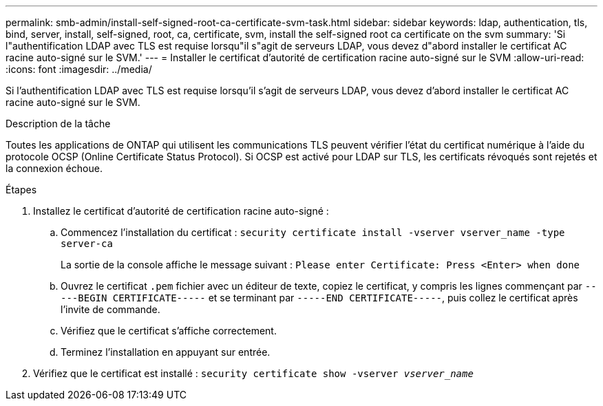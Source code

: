 ---
permalink: smb-admin/install-self-signed-root-ca-certificate-svm-task.html 
sidebar: sidebar 
keywords: ldap, authentication, tls, bind, server, install, self-signed, root, ca, certificate, svm, install the self-signed root ca certificate on the svm 
summary: 'Si l"authentification LDAP avec TLS est requise lorsqu"il s"agit de serveurs LDAP, vous devez d"abord installer le certificat AC racine auto-signé sur le SVM.' 
---
= Installer le certificat d'autorité de certification racine auto-signé sur le SVM
:allow-uri-read: 
:icons: font
:imagesdir: ../media/


[role="lead"]
Si l'authentification LDAP avec TLS est requise lorsqu'il s'agit de serveurs LDAP, vous devez d'abord installer le certificat AC racine auto-signé sur le SVM.

.Description de la tâche
Toutes les applications de ONTAP qui utilisent les communications TLS peuvent vérifier l'état du certificat numérique à l'aide du protocole OCSP (Online Certificate Status Protocol). Si OCSP est activé pour LDAP sur TLS, les certificats révoqués sont rejetés et la connexion échoue.

.Étapes
. Installez le certificat d'autorité de certification racine auto-signé :
+
.. Commencez l'installation du certificat : `security certificate install -vserver vserver_name -type server-ca`
+
La sortie de la console affiche le message suivant : `Please enter Certificate: Press <Enter> when done`

.. Ouvrez le certificat `.pem` fichier avec un éditeur de texte, copiez le certificat, y compris les lignes commençant par `-----BEGIN CERTIFICATE-----` et se terminant par `-----END CERTIFICATE-----`, puis collez le certificat après l'invite de commande.
.. Vérifiez que le certificat s'affiche correctement.
.. Terminez l'installation en appuyant sur entrée.


. Vérifiez que le certificat est installé : `security certificate show -vserver _vserver_name_`

